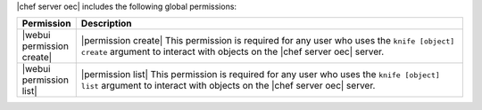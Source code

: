 .. The contents of this file are included in multiple topics.
.. This file should not be changed in a way that hinders its ability to appear in multiple documentation sets.


|chef server oec| includes the following global permissions:

.. list-table::
   :widths: 60 420
   :header-rows: 1

   * - Permission
     - Description
   * - |webui permission create|
     - |permission create| This permission is required for any user who uses the ``knife [object] create`` argument to interact with objects on the |chef server oec| server.
   * - |webui permission list|
     - |permission list| This permission is required for any user who uses the ``knife [object] list`` argument to interact with objects on the |chef server oec| server.
